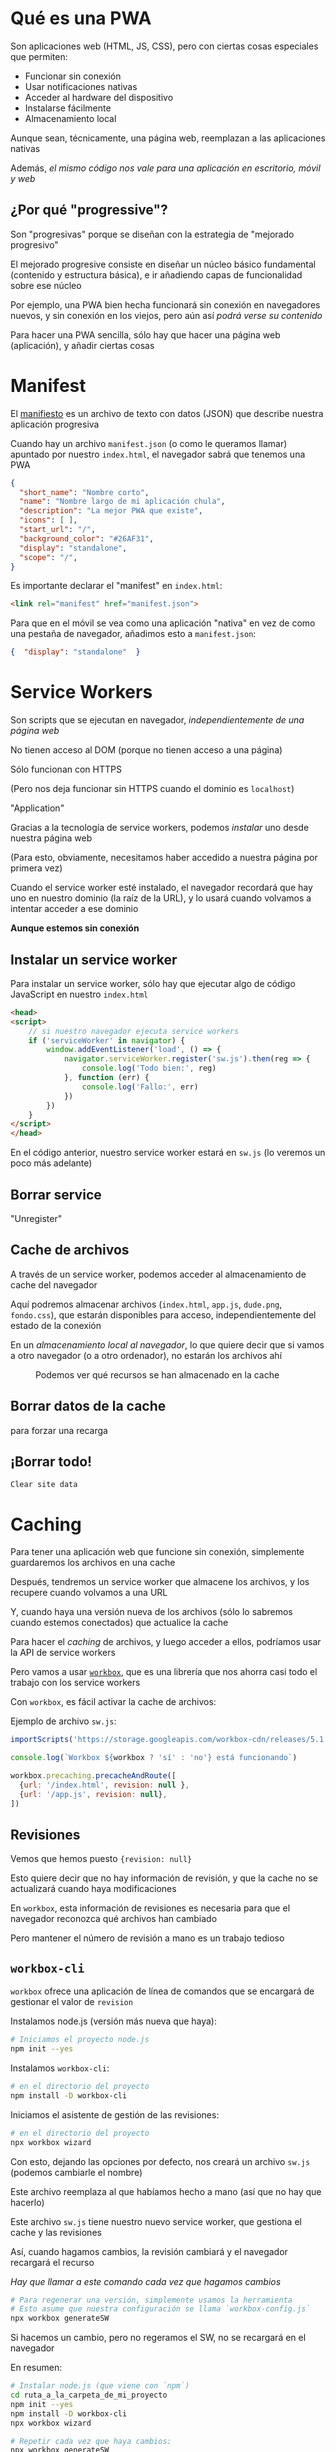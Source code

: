 * Qué es una PWA
:PROPERTIES:
:CUSTOM_ID: qué-es-una-pwa
:END:

#+REVEAL: split

Son aplicaciones web (HTML, JS, CSS), pero con ciertas cosas especiales
que permiten:

- Funcionar sin conexión
- Usar notificaciones nativas
- Acceder al hardware del dispositivo
- Instalarse fácilmente
- Almacenamiento local

#+REVEAL: split

Aunque sean, técnicamente, una página web, reemplazan a las aplicaciones
nativas

Además, /el mismo código nos vale para una aplicación en escritorio,
móvil y web/

#+REVEAL: split

** ¿Por qué "progressive"?
:PROPERTIES:
:CUSTOM_ID: por-qué-progressive
:END:
Son "progresivas" porque se diseñan con la estrategia de "mejorado
progresivo"

#+REVEAL: split

El mejorado progresive consiste en diseñar un núcleo básico fundamental
(contenido y estructura básica), e ir añadiendo capas de funcionalidad
sobre ese núcleo

#+REVEAL: split

Por ejemplo, una PWA bien hecha funcionará sin conexión en navegadores
nuevos, y sin conexión en los viejos, pero aún así /podrá verse su
contenido/

#+REVEAL: split

Para hacer una PWA sencilla, sólo hay que hacer una página web
(aplicación), y añadir ciertas cosas

* Manifest
:PROPERTIES:
:CUSTOM_ID: manifest
:END:

#+REVEAL: split

El [[https://web.dev/add-manifest/][manifiesto]] es un archivo de texto
con datos (JSON) que describe nuestra aplicación progresiva

#+REVEAL: split

Cuando hay un archivo =manifest.json= (o como le queramos llamar)
apuntado por nuestro =index.html=, el navegador sabrá que tenemos una
PWA

#+REVEAL: split

#+begin_src json
{
  "short_name": "Nombre corto",
  "name": "Nombre largo de mi aplicación chula",
  "description": "La mejor PWA que existe",
  "icons": [ ],
  "start_url": "/",
  "background_color": "#26AF31",
  "display": "standalone",
  "scope": "/",
}
#+end_src

#+REVEAL: split

Es importante declarar el "manifest" en =index.html=:

#+begin_src html
<link rel="manifest" href="manifest.json">
#+end_src

#+REVEAL: split

Para que en el móvil se vea como una aplicación "nativa" en vez de como
una pestaña de navegador, añadimos esto a =manifest.json=:

#+begin_src json
  {  "display": "standalone"  }
#+end_src

* Service Workers
:PROPERTIES:
:CUSTOM_ID: service-workers
:END:

#+REVEAL: split

Son scripts que se ejecutan en navegador, /independientemente de una
página web/

#+REVEAL: split

No tienen acceso al DOM (porque no tienen acceso a una página)

#+REVEAL: split

Sólo funcionan con HTTPS

(Pero nos deja funcionar sin HTTPS cuando el dominio es =localhost=)

#+REVEAL: split

#+caption: Se pueden ver los Service Workers que están activos en
"Application"
[[file:ver_service_workers.png]]

#+REVEAL: split

Gracias a la tecnología de service workers, podemos /instalar/ uno desde
nuestra página web

(Para esto, obviamente, necesitamos haber accedido a nuestra página por
primera vez)

#+REVEAL: split

Cuando el service worker esté instalado, el navegador recordará que hay
uno en nuestro dominio (la raíz de la URL), y lo usará cuando volvamos a
intentar acceder a ese dominio

*Aunque estemos sin conexión*

#+REVEAL: split

** Instalar un service worker
:PROPERTIES:
:CUSTOM_ID: instalar-un-service-worker
:END:
Para instalar un service worker, sólo hay que ejecutar algo de código
JavaScript en nuestro =index.html=

#+REVEAL: split

#+begin_src html
<head>
<script>
    // si nuestro navegador ejecuta service workers
    if ('serviceWorker' in navigator) {
        window.addEventListener('load', () => {
            navigator.serviceWorker.register('sw.js').then(reg => {
                console.log('Todo bien:', reg)
            }, function (err) {
                console.log('Fallo:', err)
            })
        })
    }
</script>
</head>
#+end_src

#+REVEAL: split

En el código anterior, nuestro service worker estará en =sw.js= (lo
veremos un poco más adelante)

#+REVEAL: split

** Borrar service
:PROPERTIES:
:CUSTOM_ID: borrar-service
:END:
#+caption: Podemos borrar un service worker instalado por una página con
"Unregister"
[[file:unregister_sw.png]]

#+REVEAL: split

** Cache de archivos
:PROPERTIES:
:CUSTOM_ID: cache-de-archivos
:END:
A través de un service worker, podemos acceder al almacenamiento de
cache del navegador

Aquí podremos almacenar archivos (=index.html=, =app.js=, =dude.png=,
=fondo.css=), que estarán disponibles para acceso, independientemente
del estado de la conexión

#+REVEAL: split

En un /almacenamiento local al navegador/, lo que quiere decir que si
vamos a otro navegador (o a otro ordenador), no estarán los archivos ahí

#+REVEAL: split

#+caption: Podemos ver qué recursos se han almacenado en la cache
[[file:recurso_almacenado_cache.png]]

#+REVEAL: split

** Borrar datos de la cache
:PROPERTIES:
:CUSTOM_ID: borrar-datos-de-la-cache
:END:
#+caption: Con el botón derecho sobre el ítem de cache, podemos borrarla
para forzar una recarga
[[file:borrar_cache_sw.png]]

#+REVEAL: split

** ¡Borrar todo!
:PROPERTIES:
:CUSTOM_ID: borrar-todo
:END:
#+caption: También podemos borrar todo lo guardado en el sitio con
=Clear site data=
[[file:clear_site_data.png]]

* Caching
:PROPERTIES:
:CUSTOM_ID: caching
:END:

#+REVEAL: split

Para tener una aplicación web que funcione sin conexión, simplemente
guardaremos los archivos en una cache

Después, tendremos un service worker que almacene los archivos, y los
recupere cuando volvamos a una URL

#+REVEAL: split

Y, cuando haya una versión nueva de los archivos (sólo lo sabremos
cuando estemos conectados) que actualice la cache

#+REVEAL: split

Para hacer el /caching/ de archivos, y luego acceder a ellos, podríamos
usar la API de service workers

Pero vamos a usar
[[https://developers.google.com/web/tools/workbox/][=workbox=]], que es
una librería que nos ahorra casi todo el trabajo con los service workers

#+REVEAL: split

Con =workbox=, es fácil activar la cache de archivos:

#+REVEAL: split

Ejemplo de archivo =sw.js=:

#+begin_src js
importScripts('https://storage.googleapis.com/workbox-cdn/releases/5.1.2/workbox-sw.js')

console.log(`Workbox ${workbox ? 'sí' : 'no'} está funcionando`)

workbox.precaching.precacheAndRoute([
  {url: '/index.html', revision: null },
  {url: '/app.js', revision: null},
])
#+end_src

#+REVEAL: split

** Revisiones
:PROPERTIES:
:CUSTOM_ID: revisiones
:END:
Vemos que hemos puesto ={revision: null}=

Esto quiere decir que no hay información de revisión, y que la cache no
se actualizará cuando haya modificaciones

#+REVEAL: split

En =workbox=, esta información de revisiones es necesaria para que el
navegador reconozca qué archivos han cambiado

#+REVEAL: split

Pero mantener el número de revisión a mano es un trabajo tedioso

#+REVEAL: split

** =workbox-cli=
:PROPERTIES:
:CUSTOM_ID: workbox-cli
:END:
=workbox= ofrece una aplicación de línea de comandos que se encargará de
gestionar el valor de =revision=

#+REVEAL: split

Instalamos node.js (versión más nueva que haya):

#+begin_src sh
# Iniciamos el proyecto node.js
npm init --yes
#+end_src

#+REVEAL: split

Instalamos =workbox-cli=:

#+begin_src sh
# en el directorio del proyecto
npm install -D workbox-cli
#+end_src

#+REVEAL: split

Iniciamos el asistente de gestión de las revisiones:

#+begin_src sh
# en el directorio del proyecto
npx workbox wizard
#+end_src

#+REVEAL: split

Con esto, dejando las opciones por defecto, nos creará un archivo
=sw.js= (podemos cambiarle el nombre)

Este archivo reemplaza al que habíamos hecho a mano (así que no hay que
hacerlo)

#+REVEAL: split

Este archivo =sw.js= tiene nuestro nuevo service worker, que gestiona el
cache y las revisiones

#+REVEAL: split

Así, cuando hagamos cambios, la revisión cambiará y el navegador
recargará el recurso

/Hay que llamar a este comando cada vez que hagamos cambios/

#+begin_src sh
# Para regenerar una versión, simplemente usamos la herramienta
# Esto asume que nuestra configuración se llama `workbox-config.js`
npx workbox generateSW
#+end_src

#+REVEAL: split

Si hacemos un cambio, pero no regeramos el SW, no se recargará en el
navegador

#+REVEAL: split

En resumen:

#+begin_src sh
# Instalar node.js (que viene con `npm`)
cd ruta_a_la_carpeta_de_mi_proyecto
npm init --yes
npm install -D workbox-cli
npx workbox wizard

# Repetir cada vez que haya cambios:
npx workbox generateSW
#+end_src

* Ciclo de trabajo
:PROPERTIES:
:CUSTOM_ID: ciclo-de-trabajo
:END:

#+REVEAL: split

Tener que ejecutar =generateSW= cada vez que hacemos algo para probar es
tedioso

#+REVEAL: split

Una solución es desarrollar nuestra /app/ como una aplicación web sin
service workers, y desplegarla cuando sea necesario

Así es mucho más rápido

#+REVEAL: split

Para eso, podemos tener:

- un =index.html= que haga referencia al service worker
- un =devel.html= que sea igual, pero que no use el service worker

#+REVEAL: split

Así, usaremos =devel.html= en desarrollo, pero desplegaremos con
=index.html=

#+REVEAL: split

** App shell
:PROPERTIES:
:CUSTOM_ID: app-shell
:END:
El modelo de desarrollo de "app shell" consiste en hacer caching de todo
el /núcleo/ de la aplicación (los HTML, CSS y JS que definen la
funcionalidad y la interfaz), y hacer que los datos (que podrían
cambiar) se carguen /dinámicamente/

* Almacenamiento local
:PROPERTIES:
:CUSTOM_ID: almacenamiento-local
:END:

#+REVEAL: split

Las PWA se pueden beneficiar del
[[https://developer.mozilla.org/en-US/docs/Web/API/Window/localStorage][API
de almacenamiento local]]

#+REVEAL: split

** Usar =localStorage=
:PROPERTIES:
:CUSTOM_ID: usar-localstorage
:END:

#+REVEAL: split

Existe una variable
[[https://developer.mozilla.org/en-US/docs/Web/API/Window/localStorage][=localStorage=]],
que es un objeto que permite guardar y leer valores

Estos valores se mantienen /entre sesiones/ (a diferencia de
[[https://developer.mozilla.org/en-US/docs/Web/API/Window/sessionStorage][=sessionStorage=]]),
y cada dominio tiene su propio objeto

#+REVEAL: split

Añadir o modificar una clave:

#+begin_src js
localStorage.setItem('clave', 6)
localStorage.clave = 6
#+end_src

*La clave se guarda siempre como =string=*

#+REVEAL: split

#+begin_src js
// para acceder al valor
localStorage.getItem('clave')
localStorage.clave
#+end_src

#+REVEAL: split

Borrar:

#+begin_src js
// borrar una clave
localStorage.removeItem('clave')
// borrar todo
localStorage.clear()
#+end_src

#+REVEAL: split

#+caption: Se puede ver la lista de datos guardados, por dominio
[[file:localstorage_chrome.png]]

* Auditoría con /Lighthouse/
:PROPERTIES:
:CUSTOM_ID: auditoría-con-lighthouse
:END:

#+REVEAL: split

Chrome incluye un sistema de auditoría de calidad de PWA,
[[https://developers.google.com/web/tools/lighthouse#devtools][Lighthouse]]

#+REVEAL: split

Lighthouse nos emite un informe de la página en la que estamos, dándonos
nota a cada apartado

En particular, nos evalúa si la aplicación cumple los estándares de una
PWA

#+REVEAL: split

#+caption: Para arrancar la auditoría, sólo hay que seleccionar las
opciones y darle al botón
[[file:lighthouse.png]]

* Ver como en un móvil
:PROPERTIES:
:CUSTOM_ID: ver-como-en-un-móvil
:END:

#+REVEAL: split

Para probar la aplicación en un móvil, podemos ir a nuestro dispositivo
y cargar la URL (en Chrome, por ejemplo)

#+REVEAL: split

Pero Chrome tiene una manera mucho más cómoda, haciendo que podamos ver,
en el navegador, la aplicación con el aspecto de un pantalla de móvil o
tableta

#+REVEAL: split

#+caption: Podemos ver nuestra PWA como se vería en un dispositivo móvil
[[file:toggle_device_toolbar.png]]

#+REVEAL: split

#+caption: Podemos elegir las opciones del dispositivo que estamos
simulando
[[file:cambiar_opciones_device.png]]

